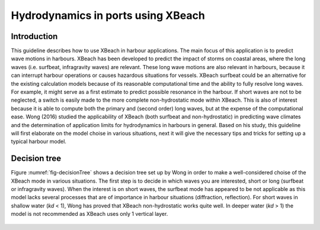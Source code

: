 Hydrodynamics in ports using XBeach
===================================

Introduction
------------

This guideline describes how to use XBeach in harbour applications. The main focus of this application is to predict wave motions in harbours. XBeach has been developed to predict the impact of storms on coastal areas, where the long waves (i.e. surfbeat, infragravity waves) are relevant. These long wave motions are also relevant in harbours, because it can interrupt harbour operations or causes hazardous situations for vessels. XBeach surfbeat could be an alternative for the existing calculation models because of its reasonable computational time and the ability to fully resolve long waves. For example, it might serve as a first estimate to predict possible resonance in the harbour. If short waves are not to be neglected, a switch is easily made to the more complete non-hydrostatic mode within XBeach. This is also of interest because it is able to compute both the primary and (second order) long waves, but at the expense of the computational ease. Wong (2016) studied the applicability of XBeach (both surfbeat and non-hydrostatic) in predicting wave climates and the determination of application limits for hydrodynamics in harbours in general. Based on his study, this guideline will first elaborate on the model choise in various situations, next it will give the necessary tips and tricks for setting up a typical harbour model.

Decision tree
-------------
Figure :numref:`fig-decisionTree` shows a decision tree set up by Wong in order to make a well-considered choise of the XBeach mode in various situations. The first step is to decide in which waves you are interested, short or long (surfbeat or infragravity waves). When the interest is on short waves, the surfbeat mode has appeared to be not applicable as this model lacks several processes that are of importance in harbour situations (diffraction, reflection). For short waves in shallow water (*kd* < 1), Wong has proved that XBeach non-hydrostatic works quite well. In deeper water (*kd* > 1) the model is not recommended as XBeach uses only 1 vertical layer.

.. _fig-decisionTree:

.. figure:: decisionTree.png
   :width: 400px
   :align: center
